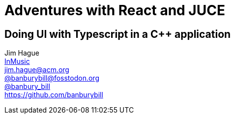 ////
A https://revealjs.com/ presentation with https://asciidoctor.org/ markup.

Converted with https://docs.asciidoctor.org/reveal.js-converter/latest/. Specifically
https://docs.asciidoctor.org/reveal.js-converter/latest/setup/node-js-setup/.

For the impatient:

`$ git submodule update --init`
`$ npm install`

and then to perform a conversion.

`$ npx asciidoctor-revealjs react-juce.adoc`

For a good example of a presentation using this, see https://github.com/bentolor/java9to13.`

////
= Adventures with React and JUCE
:backend: revealjs
:revealjs_theme: black
:revealjs_controls: false
:revealjs_slideNumber: true
:revealjs_showSlideNumber: speaker
:imagesdir: images
:figure-caption!:
// :customcss: minspace.css

== Doing UI with Typescript in a C++ application

Jim Hague +
http://www.inmusic.com[InMusic] +
mailto:jim.hague@acm.org[jim.hague@acm.org] +
https://https://fosstodon.org/@banburybill[@banburybill@fosstodon.org] +
https://twitter.com/banbury_bill[@banbury_bill] +
https://github.com/banburybill
